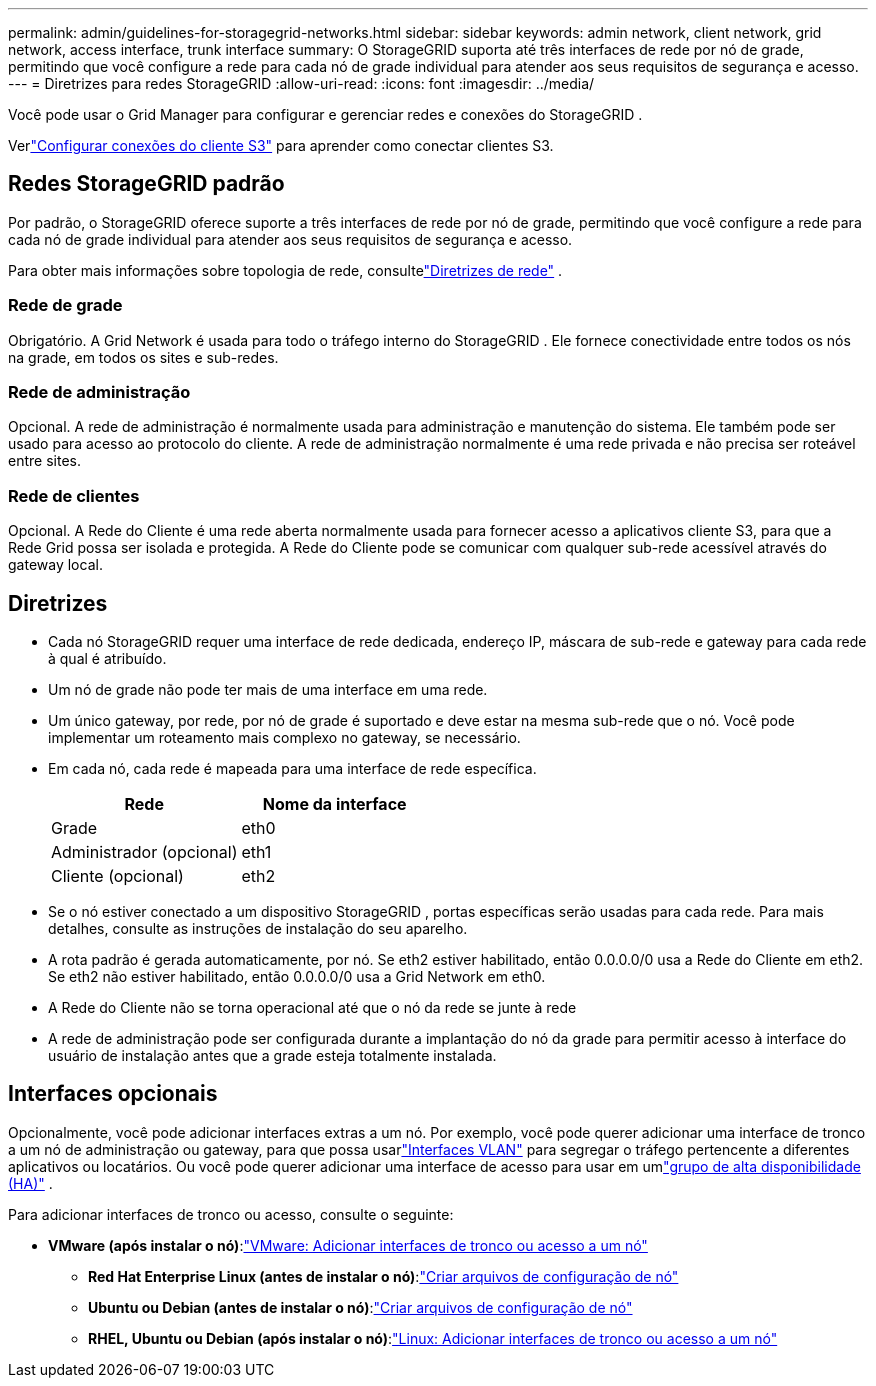 ---
permalink: admin/guidelines-for-storagegrid-networks.html 
sidebar: sidebar 
keywords: admin network, client network, grid network, access interface, trunk interface 
summary: O StorageGRID suporta até três interfaces de rede por nó de grade, permitindo que você configure a rede para cada nó de grade individual para atender aos seus requisitos de segurança e acesso. 
---
= Diretrizes para redes StorageGRID
:allow-uri-read: 
:icons: font
:imagesdir: ../media/


[role="lead"]
Você pode usar o Grid Manager para configurar e gerenciar redes e conexões do StorageGRID .

Verlink:configuring-client-connections.html["Configurar conexões do cliente S3"] para aprender como conectar clientes S3.



== Redes StorageGRID padrão

Por padrão, o StorageGRID oferece suporte a três interfaces de rede por nó de grade, permitindo que você configure a rede para cada nó de grade individual para atender aos seus requisitos de segurança e acesso.

Para obter mais informações sobre topologia de rede, consultelink:../network/index.html["Diretrizes de rede"] .



=== Rede de grade

Obrigatório.  A Grid Network é usada para todo o tráfego interno do StorageGRID .  Ele fornece conectividade entre todos os nós na grade, em todos os sites e sub-redes.



=== Rede de administração

Opcional.  A rede de administração é normalmente usada para administração e manutenção do sistema.  Ele também pode ser usado para acesso ao protocolo do cliente.  A rede de administração normalmente é uma rede privada e não precisa ser roteável entre sites.



=== Rede de clientes

Opcional.  A Rede do Cliente é uma rede aberta normalmente usada para fornecer acesso a aplicativos cliente S3, para que a Rede Grid possa ser isolada e protegida.  A Rede do Cliente pode se comunicar com qualquer sub-rede acessível através do gateway local.



== Diretrizes

* Cada nó StorageGRID requer uma interface de rede dedicada, endereço IP, máscara de sub-rede e gateway para cada rede à qual é atribuído.
* Um nó de grade não pode ter mais de uma interface em uma rede.
* Um único gateway, por rede, por nó de grade é suportado e deve estar na mesma sub-rede que o nó.  Você pode implementar um roteamento mais complexo no gateway, se necessário.
* Em cada nó, cada rede é mapeada para uma interface de rede específica.
+
[cols="1a,1a"]
|===
| Rede | Nome da interface 


 a| 
Grade
 a| 
eth0



 a| 
Administrador (opcional)
 a| 
eth1



 a| 
Cliente (opcional)
 a| 
eth2

|===
* Se o nó estiver conectado a um dispositivo StorageGRID , portas específicas serão usadas para cada rede.  Para mais detalhes, consulte as instruções de instalação do seu aparelho.
* A rota padrão é gerada automaticamente, por nó.  Se eth2 estiver habilitado, então 0.0.0.0/0 usa a Rede do Cliente em eth2.  Se eth2 não estiver habilitado, então 0.0.0.0/0 usa a Grid Network em eth0.
* A Rede do Cliente não se torna operacional até que o nó da rede se junte à rede
* A rede de administração pode ser configurada durante a implantação do nó da grade para permitir acesso à interface do usuário de instalação antes que a grade esteja totalmente instalada.




== Interfaces opcionais

Opcionalmente, você pode adicionar interfaces extras a um nó.  Por exemplo, você pode querer adicionar uma interface de tronco a um nó de administração ou gateway, para que possa usarlink:../admin/configure-vlan-interfaces.html["Interfaces VLAN"] para segregar o tráfego pertencente a diferentes aplicativos ou locatários.  Ou você pode querer adicionar uma interface de acesso para usar em umlink:../admin/configure-high-availability-group.html["grupo de alta disponibilidade (HA)"] .

Para adicionar interfaces de tronco ou acesso, consulte o seguinte:

* *VMware (após instalar o nó)*:link:../maintain/vmware-adding-trunk-or-access-interfaces-to-node.html["VMware: Adicionar interfaces de tronco ou acesso a um nó"]
+
** *Red Hat Enterprise Linux (antes de instalar o nó)*:link:../rhel/creating-node-configuration-files.html["Criar arquivos de configuração de nó"]
** *Ubuntu ou Debian (antes de instalar o nó)*:link:../ubuntu/creating-node-configuration-files.html["Criar arquivos de configuração de nó"]
** *RHEL, Ubuntu ou Debian (após instalar o nó)*:link:../maintain/linux-adding-trunk-or-access-interfaces-to-node.html["Linux: Adicionar interfaces de tronco ou acesso a um nó"]



